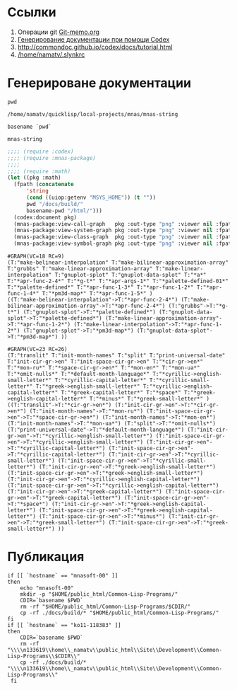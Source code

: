 * Ссылки
1) Операции git  [[file:~/org/sbcl/Git-memo.org][Git-memo.org]]
2) [[file:~/org/sbcl/codex.org][Генерирование документации при помощи Codex]]
3) http://commondoc.github.io/codex/docs/tutorial.html
4) [[/home/namatv/.slynkrc]]

* Генерироване документации
#+name: pwd
#+BEGIN_SRC shell
pwd
#+END_SRC

#+RESULTS: pwd
: /home/namatv/quicklisp/local-projects/mnas/mnas-string

#+name: basename-pwd
#+BEGIN_SRC shell
basename `pwd`
#+END_SRC

#+RESULTS: basename-pwd
: mnas-string

#+name:make-graph
#+BEGIN_SRC lisp :var pwd=pwd :var basename-pwd=basename-pwd
  ;;;; (require :codex)
  ;;;; (require :mnas-package)
  ;;;;
  ;;;; (require :math)
  (let ((pkg :math)
	(fpath (concatenate
		'string
		(cond ((uiop:getenv "MSYS_HOME")) (t ""))
		pwd "/docs/build/"
		basename-pwd "/html/")))
    (codex:document pkg)
    (mnas-package:view-call-graph   pkg :out-type "png" :viewer nil :fpath fpath :fname "call-graph")
    (mnas-package:view-system-graph pkg :out-type "png" :viewer nil :fpath fpath :fname "system-graph")
    (mnas-package:view-class-graph  pkg :out-type "png" :viewer nil :fpath fpath :fname "class-graph")
    (mnas-package:view-symbol-graph pkg :out-type "png" :viewer nil :fpath fpath :fname "symbol-graph"))
#+END_SRC

#+RESULTS: make-graph
: #GRAPH(VC=18 RC=9)
: (T:"make-belinear-interpolation" T:"make-bilinear-approximation-array" T:"grubbs" T:"make-linear-approximation-array" T:"make-linear-interpolation" T:"gnuplot-splot" T:"gnuplot-data-splot" T:"*a*" T:"*apr-func-2-4*" T:"*g-t*" T:"*apr-args-1*" T:"*palette-defined-01*" T:"*palette-defined*" T:"*apr-func-1-3*" T:"*apr-func-1-2*" T:"*apr-func-1-4*" T:"*pm3d-map*" T:"*apr-func-1-5*" )
: ((T:"make-belinear-interpolation"->T:"*apr-func-2-4*") (T:"make-bilinear-approximation-array"->T:"*apr-func-2-4*") (T:"grubbs"->T:"*g-t*") (T:"gnuplot-splot"->T:"*palette-defined*") (T:"gnuplot-data-splot"->T:"*palette-defined*") (T:"make-linear-approximation-array"->T:"*apr-func-1-2*") (T:"make-linear-interpolation"->T:"*apr-func-1-2*") (T:"gnuplot-splot"->T:"*pm3d-map*") (T:"gnuplot-data-splot"->T:"*pm3d-map*") ))

#+RESULTS:
: #GRAPH(VC=23 RC=26)
: (T:"translit" T:"init-month-names" T:"split" T:"print-universal-date" T:"init-cir-gr->en" T:"init-space-cir-gr->en" T:"*cir-gr->en*" T:"*mon-ru*" T:"*space-cir-gr->en*" T:"*mon-en*" T:"*mon-ua*" T:"*omit-nulls*" T:"*default-month-language*" T:"*cyrillic->english-small-letter*" T:"*cyrillic-capital-letter*" T:"*cyrillic-small-letter*" T:"*greek->english-small-letter*" T:"*cyrillic->english-capital-letter*" T:"*greek-capital-letter*" T:"*space*" T:"*greek->english-capital-letter*" T:"*minus*" T:"*greek-small-letter*" )
: ((T:"translit"->T:"*cir-gr->en*") (T:"init-cir-gr->en"->T:"*cir-gr->en*") (T:"init-month-names"->T:"*mon-ru*") (T:"init-space-cir-gr->en"->T:"*space-cir-gr->en*") (T:"init-month-names"->T:"*mon-en*") (T:"init-month-names"->T:"*mon-ua*") (T:"split"->T:"*omit-nulls*") (T:"print-universal-date"->T:"*default-month-language*") (T:"init-cir-gr->en"->T:"*cyrillic->english-small-letter*") (T:"init-space-cir-gr->en"->T:"*cyrillic->english-small-letter*") (T:"init-cir-gr->en"->T:"*cyrillic-capital-letter*") (T:"init-space-cir-gr->en"->T:"*cyrillic-capital-letter*") (T:"init-cir-gr->en"->T:"*cyrillic-small-letter*") (T:"init-space-cir-gr->en"->T:"*cyrillic-small-letter*") (T:"init-cir-gr->en"->T:"*greek->english-small-letter*") (T:"init-space-cir-gr->en"->T:"*greek->english-small-letter*") (T:"init-cir-gr->en"->T:"*cyrillic->english-capital-letter*") (T:"init-space-cir-gr->en"->T:"*cyrillic->english-capital-letter*") (T:"init-cir-gr->en"->T:"*greek-capital-letter*") (T:"init-space-cir-gr->en"->T:"*greek-capital-letter*") (T:"init-space-cir-gr->en"->T:"*space*") (T:"init-cir-gr->en"->T:"*greek->english-capital-letter*") (T:"init-space-cir-gr->en"->T:"*greek->english-capital-letter*") (T:"init-space-cir-gr->en"->T:"*minus*") (T:"init-cir-gr->en"->T:"*greek-small-letter*") (T:"init-space-cir-gr->en"->T:"*greek-small-letter*") ))
* Публикация
#+name: publish
#+BEGIN_SRC shell :var make-graph=make-graph
  if [[ `hostname` == "mnasoft-00" ]]
  then
      echo "mnasoft-00"
      mkdir -p "$HOME/public_html/Common-Lisp-Programs/"
      CDIR=`basename $PWD`
      rm -rf "$HOME/public_html/Common-Lisp-Programs/$CDIR/"
      cp -rf ./docs/build/* "$HOME/public_html/Common-Lisp-Programs/"
  fi
  if [[ `hostname` == "ko11-118383" ]]
  then
      CDIR=`basename $PWD`
      rm -rf "\\\\n133619\\home\\_namatv\\public_html\\Site\\Development\\Common-Lisp-Programs\\$CDIR\\"
      cp -rf ./docs/build/* "\\\\n133619\\home\\_namatv\\public_html\\Site\\Development\\Common-Lisp-Programs\\"
   fi
#+END_SRC

#+RESULTS: publish
